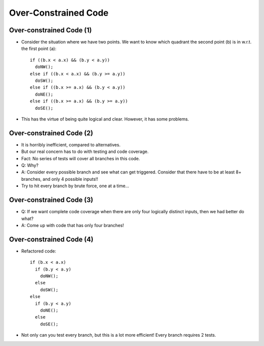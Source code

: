 .. This file is part of the OpenDSA eTextbook project. See
.. http://opendsa.org for more details.
.. Copyright (c) 2012-2020 by the OpenDSA Project Contributors, and
.. distributed under an MIT open source license.

.. avmetadata::
   :author: Cliff Shaffer

=====================
Over-Constrained Code
=====================

Over-constrained Code (1)
-------------------------

.. revealjs-slide::

* Consider the situation where we have two points. We want to know which
  quadrant the second point (b) is in w.r.t. the first point (a):

 ::

    if ((b.x < a.x) && (b.y < a.y))
      doNW();
    else if ((b.x < a.x) && (b.y >= a.y))
      doSW();
    else if ((b.x >= a.x) && (b.y < a.y))
      doNE();
    else if ((b.x >= a.x) && (b.y >= a.y))
      doSE();

* This has the virtue of being quite logical and clear. However, it has
  some problems.


Over-constrained Code (2)
-------------------------

.. revealjs-slide::

* It is horribly inefficient, compared to alternatives.
* But our real concern has to do with testing and code coverage.
* Fact: No series of tests will cover all branches in this code.
* Q: Why?
* A: Consider every possible branch and see what can get
  triggered. Consider that there have to be at least 8+ branches, and
  only 4 possible inputs!!
* Try to hit every branch by brute force, one at a time...


Over-constrained Code (3)
-------------------------

.. revealjs-slide::

* Q: If we want complete code coverage when there are only four
  logically distinct inputs, then we had better do what?
* A: Come up with code that has only four branches!


Over-constrained Code (4)
-------------------------

.. revealjs-slide::

* Refactored code:

  ::

     if (b.x < a.x)
       if (b.y < a.y)
         doNW();
       else
         doSW();
     else
       if (b.y < a.y)
         doNE();
       else
         doSE();

* Not only can you test every branch, but this is a lot more efficient!
  Every branch requires 2 tests.
